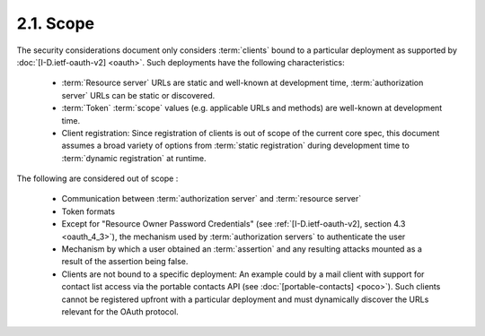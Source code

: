 2.1.  Scope
------------------------

The security considerations document only considers :term:`clients`
bound to a particular deployment as supported by :doc:`[I-D.ietf-oauth-v2] <oauth>`.  
Such deployments have the following characteristics:

    -   :term:`Resource server` URLs are static and well-known at development time, 
        :term:`authorization server` URLs can be static or discovered.

    -   :term:`Token` :term:`scope` values 
        (e.g. applicable URLs and methods) are well-known at development time.

    -   Client registration: 
        Since registration of clients is out of scope of the current core spec, 
        this document assumes a broad variety of options 
        from :term:`static registration` 
        during development time to :term:`dynamic registration` at runtime.

The following are considered out of scope :
   
    -   Communication between :term:`authorization server` and :term:`resource server`

    -   Token formats

    -   Except for "Resource Owner Password Credentials" 
        (see :ref:`[I-D.ietf-oauth-v2], section 4.3 <oauth_4_3>`), 
        the mechanism used by :term:`authorization servers` to authenticate the user

    -   Mechanism by which a user obtained an :term:`assertion` and 
        any resulting attacks mounted as a result of the assertion being false.

    -   Clients are not bound to a specific deployment: 
        An example could by a mail client with support for contact list access 
        via the portable contacts API (see :doc:`[portable-contacts] <poco>`).  
        Such clients cannot be registered upfront with a particular deployment and 
        must dynamically discover the URLs relevant for the OAuth protocol.
